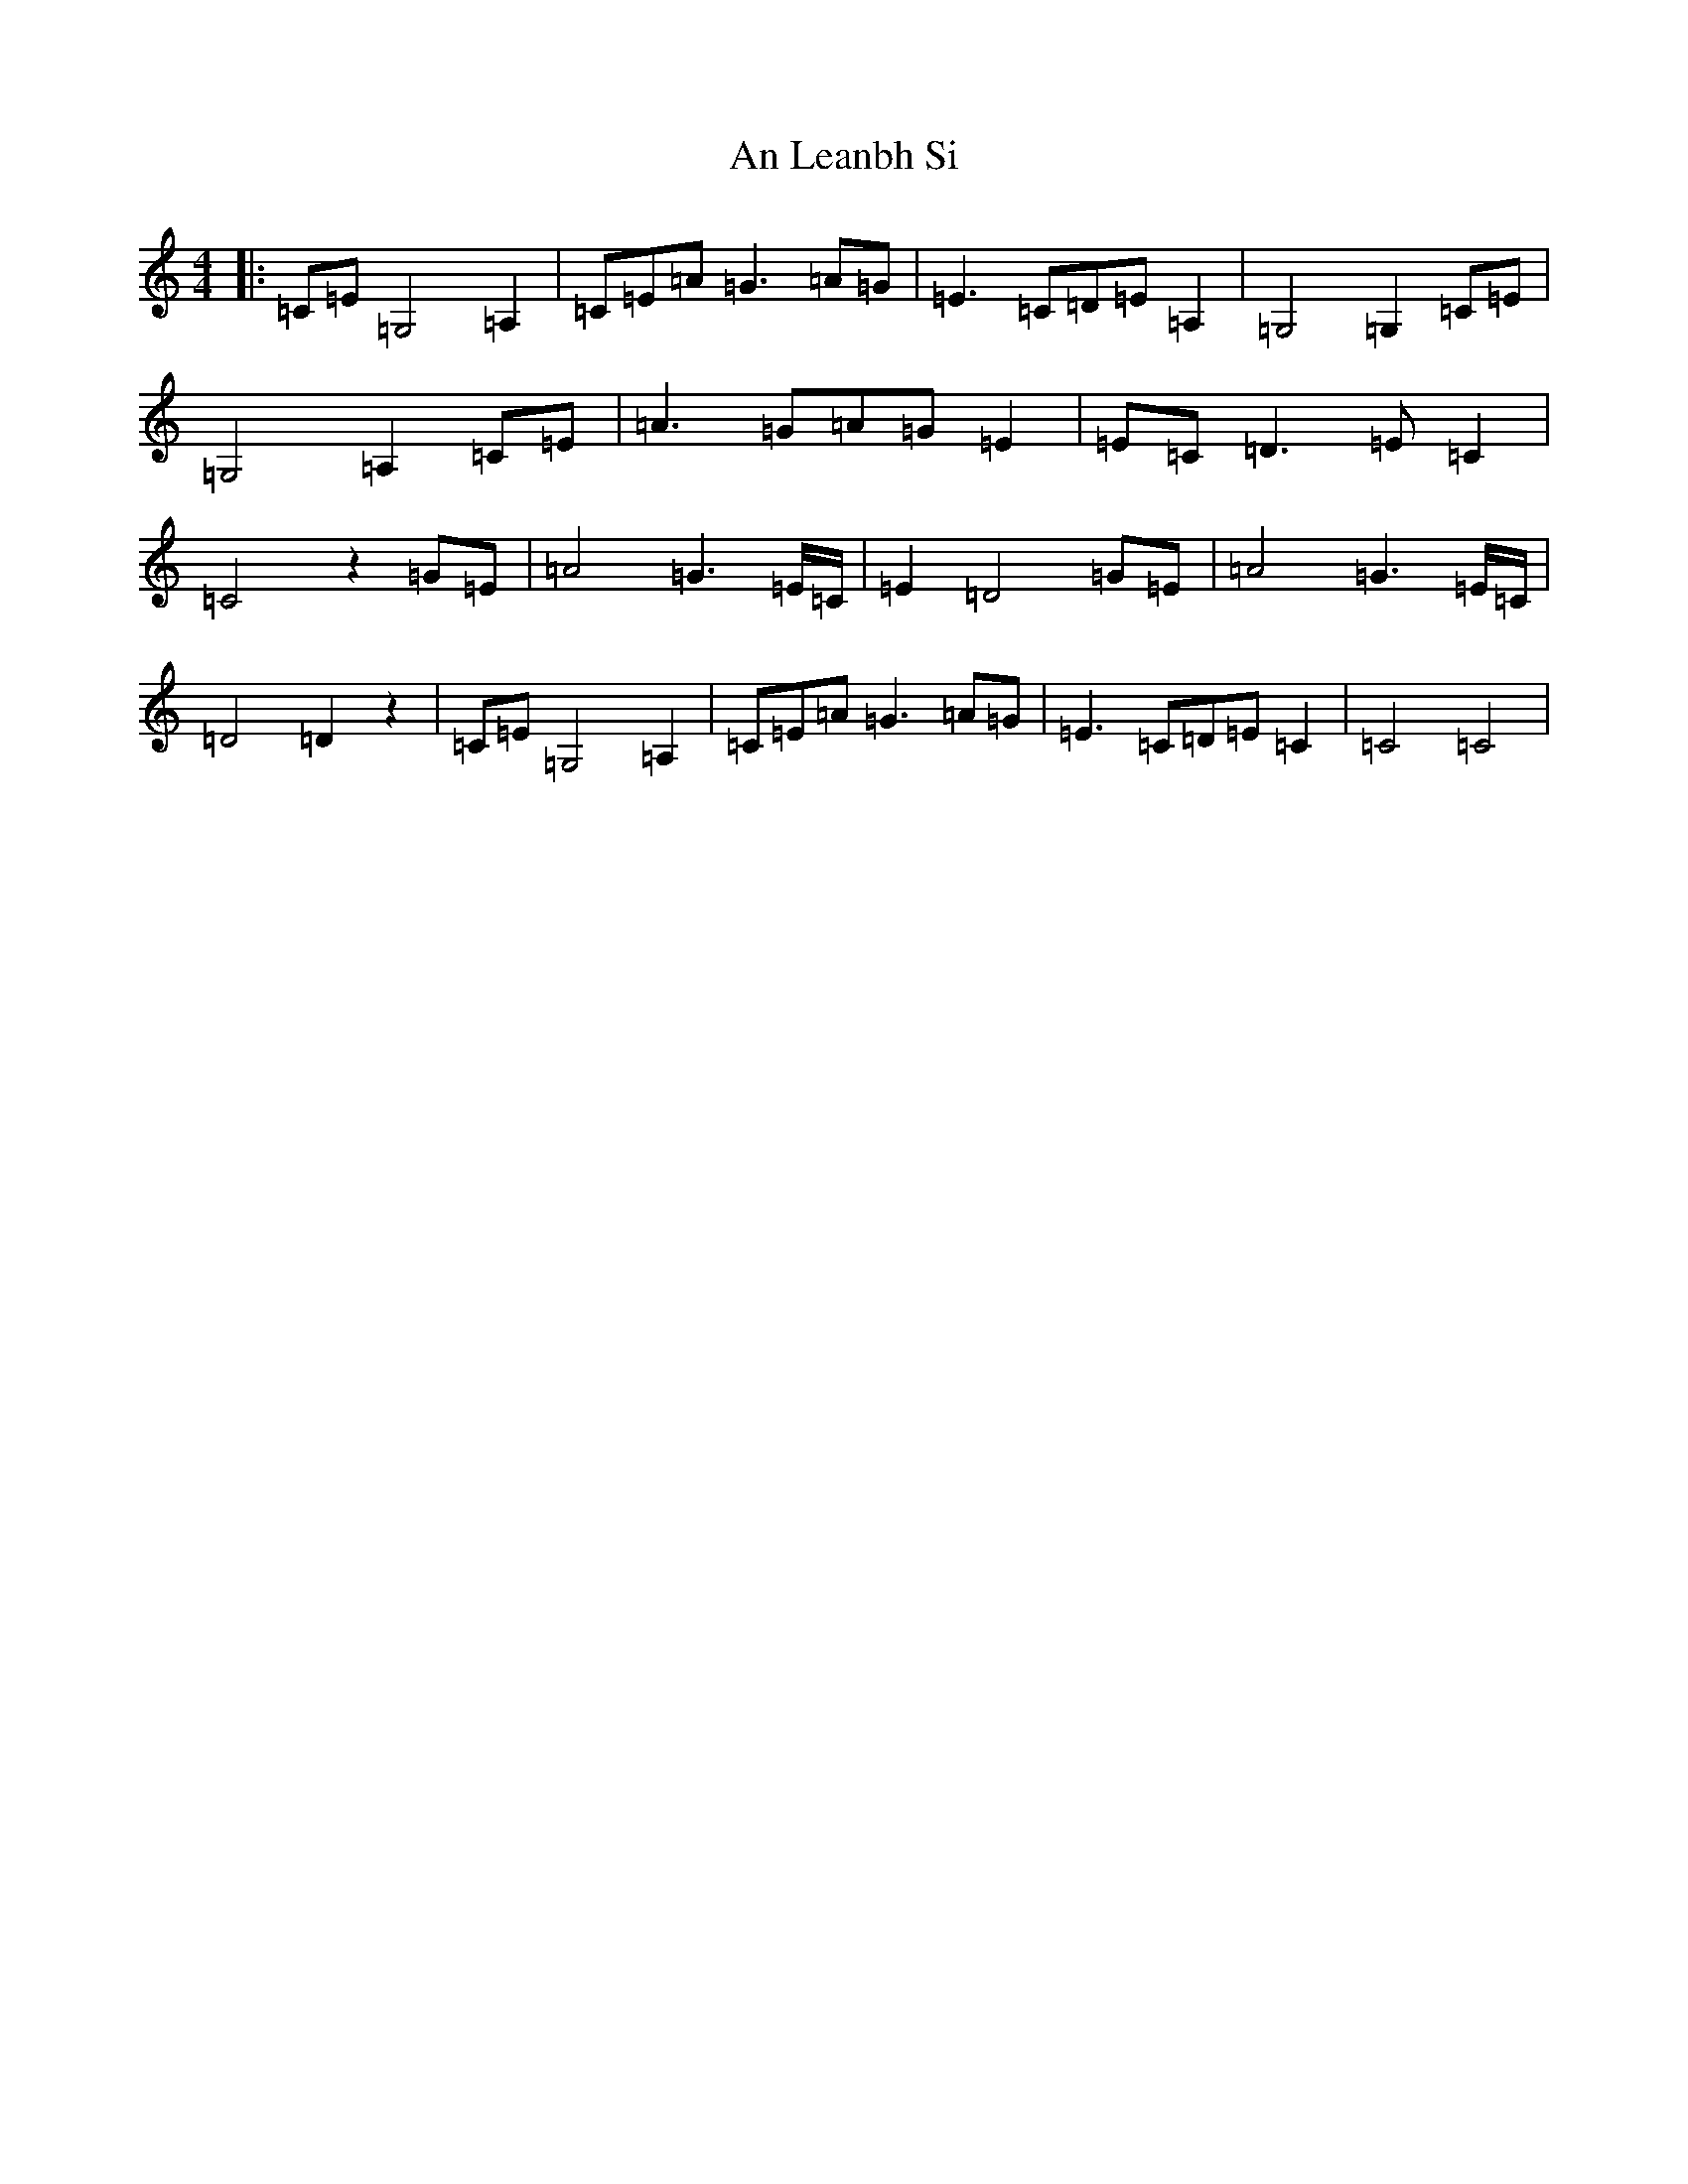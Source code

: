 X: 637
T: An Leanbh Si
S: https://thesession.org/tunes/13271#setting23157
Z: G Major
R: barndance
M:4/4
L:1/8
K: C Major
|:=C=E=G,4=A,2|=C=E=A=G3=A=G|=E3=C=D=E=A,2|=G,4=G,2=C=E|=G,4=A,2=C=E|=A3=G=A=G=E2|=E=C=D3=E=C2|=C4z2=G=E|=A4=G3=E/2=C/2|=E2=D4=G=E|=A4=G3=E/2=C/2|=D4=D2z2|=C=E=G,4=A,2|=C=E=A=G3=A=G|=E3=C=D=E=C2|=C4=C4|